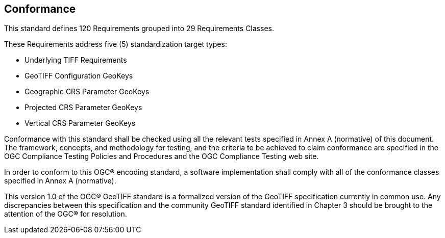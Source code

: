 == Conformance
This standard defines 120 Requirements grouped into 29 Requirements Classes.

These Requirements address five (5) standardization target types:

* Underlying TIFF Requirements
* GeoTIFF Configuration GeoKeys
* Geographic CRS Parameter GeoKeys
* Projected CRS Parameter GeoKeys
* Vertical CRS Parameter GeoKeys

Conformance with this standard shall be checked using all the relevant tests specified in Annex A (normative) of this document. The framework, concepts, and methodology for testing, and the criteria to be achieved to claim conformance are specified in the OGC Compliance Testing Policies and Procedures and the OGC Compliance Testing web site.

In order to conform to this OGC® encoding standard, a software implementation shall comply with all of the conformance classes specified in Annex A (normative).

This version 1.0 of the OGC® GeoTIFF standard is a formalized version of the GeoTIFF specification currently in common use. Any discrepancies between this specification and the community GeoTIFF standard identified in Chapter 3 should be brought to the attention of the OGC® for resolution.
